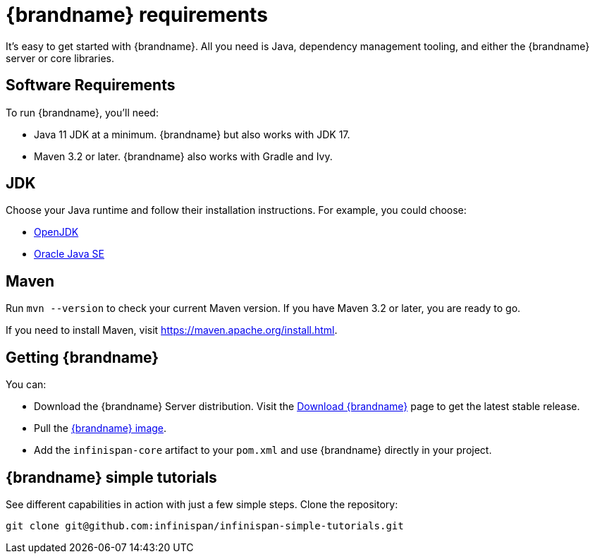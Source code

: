 [id='quick_start']
= {brandname} requirements

It's easy to get started with {brandname}. All you need is Java, dependency
management tooling, and either the {brandname} server or core libraries.

== Software Requirements

To run {brandname}, you'll need:

* Java 11 JDK at a minimum. {brandname} but also works with JDK 17.
* Maven 3.2 or later. {brandname} also works with Gradle and Ivy.

== JDK
Choose your Java runtime and follow their installation instructions. For example, you could choose:

*  link:http://openjdk.java.net/install/[OpenJDK]
*  link:http://www.java.com/en/download/manual.jsp[Oracle Java SE]

== Maven

Run `mvn --version` to check your current Maven version. If you have Maven 3.2
or later, you are ready to go.

If you need to install Maven, visit link:https://maven.apache.org/install.html[https://maven.apache.org/install.html].

== Getting {brandname}

You can:

* Download the {brandname} Server distribution. Visit the link:https://infinispan.org/download/[Download {brandname}] page to get the latest stable release.
* Pull the link:https://quay.io/repository/infinispan/server?tab=tags[{brandname} image].
* Add the `infinispan-core` artifact to your `pom.xml` and use {brandname} directly in your project.

== {brandname} simple tutorials

See different capabilities in action with just a few simple steps.
Clone the repository:

----
git clone git@github.com:infinispan/infinispan-simple-tutorials.git
----

